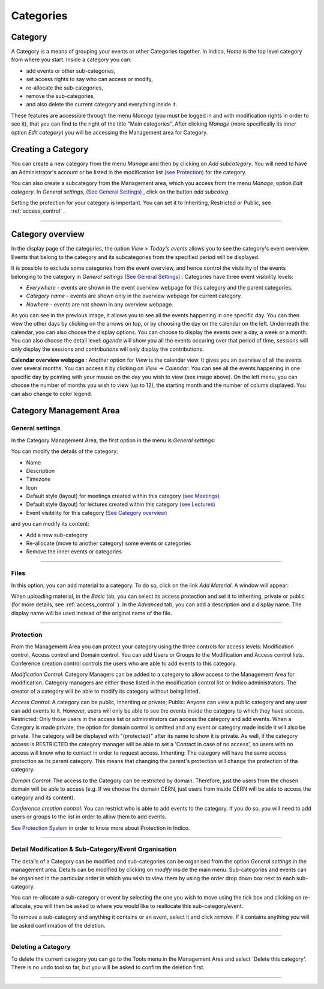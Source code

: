 ==========
Categories
==========

Category
---------

A Category is a means of grouping your events or other Categories
together. In Indico, *Home* is the top level category from where you
start. Inside a category you can:

* add events or other sub-categories,
* set access rights to say who can access or modify,
* re-allocate the sub-categories,
* remove the sub-categories,
* and also delete the current category and everything inside it.

These features are accessible through the menu *Manage* (you must be logged in
and with modification rights in order to see it), that you can find to the right
of the title "Main categories". After clicking *Manage* (more specifically its inner
option *Edit category*) you will be accessing the Management area for Category.


Creating a Category
-------------------

You can create a new category from the menu *Manage* and then by clicking
on *Add subcategory*.
You will need to have an Administrator's account or be listed
in the modification list `(see Protection) <#protection>`_
for the category.

You can also create a subcategory from the Management area, which you
access from the menu *Manage*, option *Edit category*. In *General settings*,
`(See General Settings) <#general-settings>`_ , click on the button
*add subcateg*.

|image1|

Setting the protection for your category is important. You can set it
to Inheriting, Restricted or Public, see :ref:`access_control` .


-----------------

.. _category_overview:

Category overview
-----------------

In the display page of the categories, the option *View* > *Today's events* allows you to see
the category's event overview. Events that belong to the category and
its subcategories from the specified period will be displayed.

It is possible to exclude some categories from the event overview, and
hence control the visibility of the events belonging to the category
in *General settings* `(See General Settings) <#general-settings>`_ .
Categories have three event visibility levels:

* *Everywhere* - events are shown in the event overview webpage for this category and the parent categories.
* *Category name* - events are shown only in the overview webpage for current category.
* *Nowhere* - events are not shown in any overview webpage.

|image6|

As you can see in the previous image, it allows you to see all the events
happening in one specific day. You can then view the other days by clicking on the
arrows on top, or by choosing the day on the calendar on the left.
Underneath the calendar, you can also choose the display options. You can
choose to display the events over a day, a week or a month.
You can also choose the detail level: *agenda* will show you all the events
occuring over that period of time, *sessions* will only display the sessions
and *contributions* will only display the contributions.

|image7|

**Calendar overview webpage** : Another option for *View* is the calendar view. It gives you an overview of all the
events over several months. You can access it by clicking on *View* -> *Calendar*.
You can see all the events happening in one specific day by pointing with
your mouse on the day you wish to view (see image above). On the left menu,
you can choose the number of months you wish to view (up to 12), the starting
month and the number of colums displayed. You can also change to color legend.

Category Management Area
------------------------

General settings
~~~~~~~~~~~~~~~~

In the Category Management Area, the first option in the menu is *General settings*:

You can modify the details of the category:

* Name
* Description
* Timezone
* Icon
* Default style (layout) for meetings created within this category `(see Meetings) <Meetings.html>`_
* Default style (layout) for lectures created within this category `(see Lectures) <Lectures.html>`_
* Event visibility for this category `(See Category overview) <#category-overview>`_

and you can modify its content:

* Add a new sub-category
* Re-allocate (move to another category) some events or categories
* Remove the inner events or categories

|image2|

--------------

Files
~~~~~

In this option, you can add material to a category. To do so, click on
the link *Add Material*. A window will appear:

|image8|

When uploading material, in the *Basic* tab, you can select its access
protection and set it to inheriting, private or public
(for more details, see :ref:`access_control` ).
In the *Advanced* tab, you can add a description and a display name. The
display name will be used instead of the original name of the file.

--------------

Protection
~~~~~~~~~~

From the Management Area you can protect your category using the
three controls for access levels: Modification control, Access control
and Domain control. You can add Users or  Groups to the Modification and
Access control lists. Conference creation control controls the users who
are able to add events to this category.

|image3|

*Modification Control*: Category Managers can be added to a
category to allow access to the Management Area for modification.
Category managers are either those listed in the modification
control list or Indico administrators. The creator of a category
will be able to modify its category without being listed.

*Access Control*: A category can be public, inheriting or private;
Public: Anyone can view a public category and any user can add events to it.
However, users will only be able to see the events inside the
category to which they have access.
Restricted: Only those users in the access list or administrators can
access the category and add events. When a Category is made private,
the option for domain control is omitted and any event or
category made inside it will also be private. The category will be
displayed with "(protected)" after its name to show it is private.
As well, if the category access is  RESTRICTED the category manager will be able to set a
'Contact in case of no access', so users with no access will know who to contact
in order to request access.
Inheriting: The category will have the same access protection as its
parent category. This means that changing the parent's protection
will change the protection of tha category.

*Domain Control*: The access to the Category can be restricted by domain.
Therefore, just the users from the chosen domain will be able to access
(e.g. If we choose the domain CERN, just users from inside CERN will
be able to access the category and its content).

*Conference creation control*: You can restrict who is able to add
events to the category. If you do so, you will need to add
users or groups to the list in order to allow them to add events.

|image4|

`See Protection System <Protection.html>`_
in order to know more about Protection in Indico.

--------------

Detail Modification & Sub-Category/Event Organisation
~~~~~~~~~~~~~~~~~~~~~~~~~~~~~~~~~~~~~~~~~~~~~~~~~~~~~

The details of a Category can be modified and sub-categories can
be organised from the option *General settings* in the management area.
Details can be modified by clicking on *modify* inside the main menu.
Sub-categories and events can be organised in the particular order
in which you wish to view them by using the order drop down box next
to each sub-category.

|image5|

You can re-allocate a sub-category or event by selecting the one
you wish to move using the tick box and clicking on re-allocate,
you will then be asked to where you would like to reallocate this
sub-category/event.

To remove a sub-category and anything it contains or an event,
select it and click *remove*. If it contains anything you will be
asked confirmation of the deletion.

--------------

Deleting a Category
~~~~~~~~~~~~~~~~~~~

To delete the current category you can go to the Tools menu in the
Management Area and select 'Delete this category'. There is no undo tool
so far, but you will be asked to confirm the deletion first.

--------------

.. |image0| image:: UserGuidePics/logo.png
.. |image1| image:: UserGuidePics/categ1.png
.. |image2| image:: UserGuidePics/categ2.png
             :width: 900px
.. |image3| image:: UserGuidePics/categ3.png
.. |image4| image:: UserGuidePics/categ4.png
.. |image5| image:: UserGuidePics/categ5.png
.. |image6| image:: UserGuidePics/categ6.png
.. |image7| image:: UserGuidePics/categ7.png
.. |image8| image:: UserGuidePics/uploadMaterial.png

